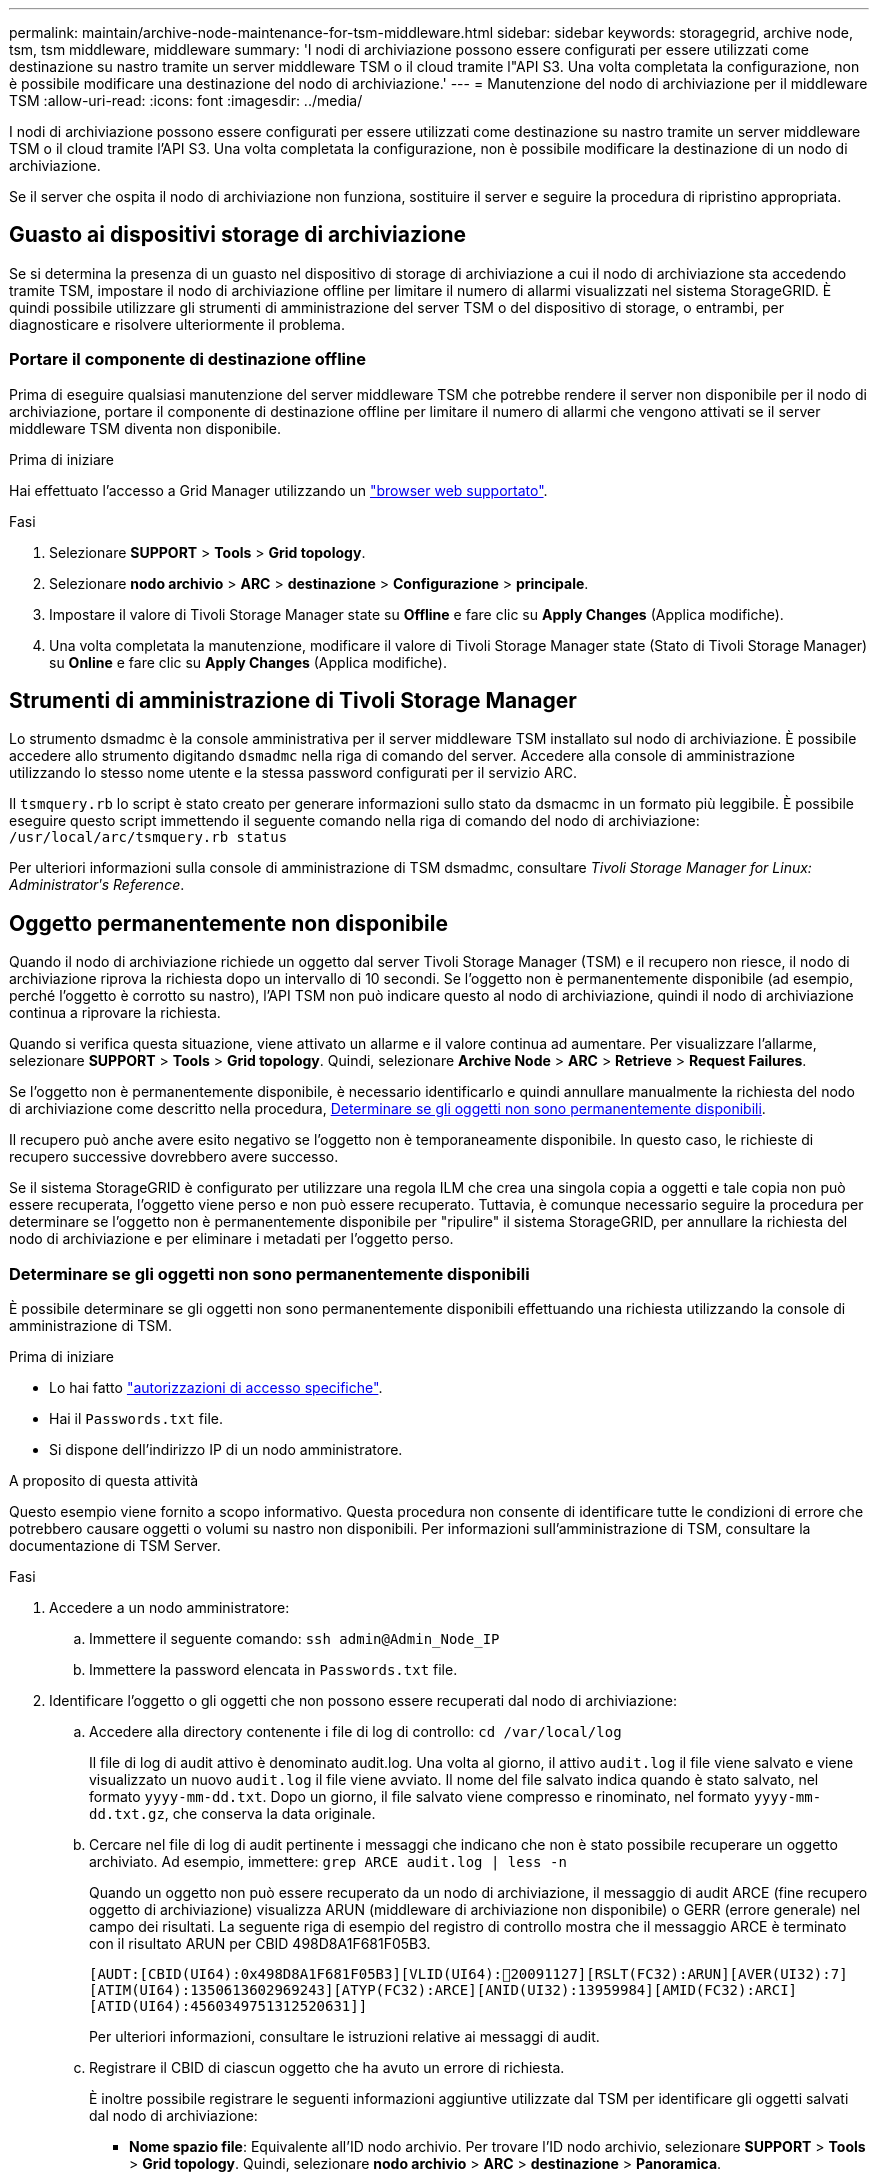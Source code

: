 ---
permalink: maintain/archive-node-maintenance-for-tsm-middleware.html 
sidebar: sidebar 
keywords: storagegrid, archive node, tsm, tsm middleware, middleware 
summary: 'I nodi di archiviazione possono essere configurati per essere utilizzati come destinazione su nastro tramite un server middleware TSM o il cloud tramite l"API S3. Una volta completata la configurazione, non è possibile modificare una destinazione del nodo di archiviazione.' 
---
= Manutenzione del nodo di archiviazione per il middleware TSM
:allow-uri-read: 
:icons: font
:imagesdir: ../media/


[role="lead"]
I nodi di archiviazione possono essere configurati per essere utilizzati come destinazione su nastro tramite un server middleware TSM o il cloud tramite l'API S3. Una volta completata la configurazione, non è possibile modificare la destinazione di un nodo di archiviazione.

Se il server che ospita il nodo di archiviazione non funziona, sostituire il server e seguire la procedura di ripristino appropriata.



== Guasto ai dispositivi storage di archiviazione

Se si determina la presenza di un guasto nel dispositivo di storage di archiviazione a cui il nodo di archiviazione sta accedendo tramite TSM, impostare il nodo di archiviazione offline per limitare il numero di allarmi visualizzati nel sistema StorageGRID. È quindi possibile utilizzare gli strumenti di amministrazione del server TSM o del dispositivo di storage, o entrambi, per diagnosticare e risolvere ulteriormente il problema.



=== Portare il componente di destinazione offline

Prima di eseguire qualsiasi manutenzione del server middleware TSM che potrebbe rendere il server non disponibile per il nodo di archiviazione, portare il componente di destinazione offline per limitare il numero di allarmi che vengono attivati se il server middleware TSM diventa non disponibile.

.Prima di iniziare
Hai effettuato l'accesso a Grid Manager utilizzando un link:../admin/web-browser-requirements.html["browser web supportato"].

.Fasi
. Selezionare *SUPPORT* > *Tools* > *Grid topology*.
. Selezionare *nodo archivio* > *ARC* > *destinazione* > *Configurazione* > *principale*.
. Impostare il valore di Tivoli Storage Manager state su *Offline* e fare clic su *Apply Changes* (Applica modifiche).
. Una volta completata la manutenzione, modificare il valore di Tivoli Storage Manager state (Stato di Tivoli Storage Manager) su *Online* e fare clic su *Apply Changes* (Applica modifiche).




== Strumenti di amministrazione di Tivoli Storage Manager

Lo strumento dsmadmc è la console amministrativa per il server middleware TSM installato sul nodo di archiviazione. È possibile accedere allo strumento digitando `dsmadmc` nella riga di comando del server. Accedere alla console di amministrazione utilizzando lo stesso nome utente e la stessa password configurati per il servizio ARC.

Il `tsmquery.rb` lo script è stato creato per generare informazioni sullo stato da dsmacmc in un formato più leggibile. È possibile eseguire questo script immettendo il seguente comando nella riga di comando del nodo di archiviazione: `/usr/local/arc/tsmquery.rb status`

Per ulteriori informazioni sulla console di amministrazione di TSM dsmadmc, consultare _Tivoli Storage Manager for Linux: Administratorʹs Reference_.



== Oggetto permanentemente non disponibile

Quando il nodo di archiviazione richiede un oggetto dal server Tivoli Storage Manager (TSM) e il recupero non riesce, il nodo di archiviazione riprova la richiesta dopo un intervallo di 10 secondi. Se l'oggetto non è permanentemente disponibile (ad esempio, perché l'oggetto è corrotto su nastro), l'API TSM non può indicare questo al nodo di archiviazione, quindi il nodo di archiviazione continua a riprovare la richiesta.

Quando si verifica questa situazione, viene attivato un allarme e il valore continua ad aumentare. Per visualizzare l'allarme, selezionare *SUPPORT* > *Tools* > *Grid topology*. Quindi, selezionare *Archive Node* > *ARC* > *Retrieve* > *Request Failures*.

Se l'oggetto non è permanentemente disponibile, è necessario identificarlo e quindi annullare manualmente la richiesta del nodo di archiviazione come descritto nella procedura, <<determining_objects_permanently_unavailable,Determinare se gli oggetti non sono permanentemente disponibili>>.

Il recupero può anche avere esito negativo se l'oggetto non è temporaneamente disponibile. In questo caso, le richieste di recupero successive dovrebbero avere successo.

Se il sistema StorageGRID è configurato per utilizzare una regola ILM che crea una singola copia a oggetti e tale copia non può essere recuperata, l'oggetto viene perso e non può essere recuperato. Tuttavia, è comunque necessario seguire la procedura per determinare se l'oggetto non è permanentemente disponibile per "ripulire" il sistema StorageGRID, per annullare la richiesta del nodo di archiviazione e per eliminare i metadati per l'oggetto perso.



=== Determinare se gli oggetti non sono permanentemente disponibili

È possibile determinare se gli oggetti non sono permanentemente disponibili effettuando una richiesta utilizzando la console di amministrazione di TSM.

.Prima di iniziare
* Lo hai fatto link:../admin/admin-group-permissions.html["autorizzazioni di accesso specifiche"].
* Hai il `Passwords.txt` file.
* Si dispone dell'indirizzo IP di un nodo amministratore.


.A proposito di questa attività
Questo esempio viene fornito a scopo informativo. Questa procedura non consente di identificare tutte le condizioni di errore che potrebbero causare oggetti o volumi su nastro non disponibili. Per informazioni sull'amministrazione di TSM, consultare la documentazione di TSM Server.

.Fasi
. Accedere a un nodo amministratore:
+
.. Immettere il seguente comando: `ssh admin@Admin_Node_IP`
.. Immettere la password elencata in `Passwords.txt` file.


. Identificare l'oggetto o gli oggetti che non possono essere recuperati dal nodo di archiviazione:
+
.. Accedere alla directory contenente i file di log di controllo: `cd /var/local/log`
+
Il file di log di audit attivo è denominato audit.log. Una volta al giorno, il attivo `audit.log` il file viene salvato e viene visualizzato un nuovo `audit.log` il file viene avviato. Il nome del file salvato indica quando è stato salvato, nel formato `yyyy-mm-dd.txt`. Dopo un giorno, il file salvato viene compresso e rinominato, nel formato `yyyy-mm-dd.txt.gz`, che conserva la data originale.

.. Cercare nel file di log di audit pertinente i messaggi che indicano che non è stato possibile recuperare un oggetto archiviato. Ad esempio, immettere: `grep ARCE audit.log | less -n`
+
Quando un oggetto non può essere recuperato da un nodo di archiviazione, il messaggio di audit ARCE (fine recupero oggetto di archiviazione) visualizza ARUN (middleware di archiviazione non disponibile) o GERR (errore generale) nel campo dei risultati. La seguente riga di esempio del registro di controllo mostra che il messaggio ARCE è terminato con il risultato ARUN per CBID 498D8A1F681F05B3.

+
[listing]
----
[AUDT:[CBID(UI64):0x498D8A1F681F05B3][VLID(UI64):20091127][RSLT(FC32):ARUN][AVER(UI32):7]
[ATIM(UI64):1350613602969243][ATYP(FC32):ARCE][ANID(UI32):13959984][AMID(FC32):ARCI]
[ATID(UI64):4560349751312520631]]
----
+
Per ulteriori informazioni, consultare le istruzioni relative ai messaggi di audit.

.. Registrare il CBID di ciascun oggetto che ha avuto un errore di richiesta.
+
È inoltre possibile registrare le seguenti informazioni aggiuntive utilizzate dal TSM per identificare gli oggetti salvati dal nodo di archiviazione:

+
*** *Nome spazio file*: Equivalente all'ID nodo archivio. Per trovare l'ID nodo archivio, selezionare *SUPPORT* > *Tools* > *Grid topology*. Quindi, selezionare *nodo archivio* > *ARC* > *destinazione* > *Panoramica*.
*** *High Level Name*: Equivalente all'ID del volume assegnato all'oggetto dal nodo di archiviazione. L'ID del volume assume la forma di una data (ad esempio, `20091127`), e viene registrato come VLID dell'oggetto nei messaggi di audit dell'archivio.
*** *Nome livello basso*: Equivalente al CBID assegnato a un oggetto dal sistema StorageGRID.


.. Disconnettersi dalla shell dei comandi: `exit`


. Controllare il server TSM per verificare se gli oggetti identificati al punto 2 non sono permanentemente disponibili:
+
.. Accedere alla console di amministrazione del server TSM: `dsmadmc`
+
Utilizzare il nome utente amministrativo e la password configurati per il servizio ARC. Immettere il nome utente e la password in Grid Manager. Per visualizzare il nome utente, selezionare *SUPPORT* > *Tools* > *Grid topology*. Quindi, selezionare *Archive Node* > *ARC* > *Target* > *Configuration*.)

.. Determinare se l'oggetto non è permanentemente disponibile.
+
Ad esempio, è possibile cercare nel registro attività TSM un errore di integrità dei dati per quell'oggetto. Nell'esempio seguente viene illustrata una ricerca nel registro delle attività per il giorno precedente di un oggetto con CBID `498D8A1F681F05B3`.

+
[listing]
----
> query actlog begindate=-1 search=276C14E94082CC69
12/21/2008 05:39:15 ANR0548W Retrieve or restore
failed for session 9139359 for node DEV-ARC-20 (Bycast ARC)
processing file space /19130020 4 for file /20081002/
498D8A1F681F05B3 stored as Archive - data
integrity error detected. (SESSION: 9139359)
>
----
+
A seconda della natura dell'errore, il CBID potrebbe non essere registrato nel log delle attività del TSM. Potrebbe essere necessario cercare altri errori TSM nel registro durante il periodo di errore della richiesta.

.. Se un intero nastro non è disponibile in modo permanente, identificare i CBID per tutti gli oggetti memorizzati su quel volume: `query content TSM_Volume_Name`
+
dove `TSM_Volume_Name` È il nome TSM del nastro non disponibile. Di seguito viene riportato un esempio dell'output di questo comando:

+
[listing]
----
 > query content TSM-Volume-Name
Node Name     Type Filespace  FSID Client's Name for File Name
------------- ---- ---------- ---- ----------------------------
DEV-ARC-20    Arch /19130020  216  /20081201/ C1D172940E6C7E12
DEV-ARC-20    Arch /19130020  216  /20081201/ F1D7FBC2B4B0779E
----
+
Il `Client’s Name for File Name` È uguale all'ID del volume del nodo di archivio (o TSM "nome di livello alto") seguito dal CBID dell'oggetto (o TSM "nome di livello basso"). Ovvero, il `Client’s Name for File Name` prende la forma `/Archive Node volume ID /CBID`. Nella prima riga dell'output di esempio, il `Client’s Name for File Name` è `/20081201/ C1D172940E6C7E12`.

+
Ricordate anche che il `Filespace` È l'ID del nodo del nodo di archiviazione.

+
Per annullare la richiesta di recupero, sono necessari il CBID di ciascun oggetto memorizzato nel volume e l'ID del nodo del nodo di archiviazione.



. Per ogni oggetto non disponibile in modo permanente, annullare la richiesta di recupero ed emettere un comando per informare il sistema StorageGRID che la copia dell'oggetto è stata persa:
+

CAUTION: Utilizzare la console ADE con cautela. Se la console non viene utilizzata correttamente, è possibile interrompere le operazioni di sistema e danneggiare i dati. Immettere i comandi con attenzione e utilizzare solo i comandi descritti in questa procedura.

+
.. Se non si è già connessi al nodo di archiviazione, effettuare l'accesso come segue:
+
... Immettere il seguente comando: `ssh admin@_grid_node_IP_`
... Immettere la password elencata in `Passwords.txt` file.
... Immettere il seguente comando per passare a root: `su -`
... Immettere la password elencata in `Passwords.txt` file.


.. Accedere alla console ADE del servizio ARC: `telnet localhost 1409`
.. Annullare la richiesta per l'oggetto: `/proc/BRTR/cancel -c CBID`
+
dove `CBID` È l'identificatore dell'oggetto che non può essere recuperato dal TSM.

+
Se le sole copie dell'oggetto sono su nastro, la richiesta di "recupero in blocco" viene annullata con un messaggio, "1 richieste annullate". Se nel sistema sono presenti copie dell'oggetto, il recupero dell'oggetto viene elaborato da un altro modulo, quindi la risposta al messaggio è "0 richieste annullate".

.. Eseguire un comando per notificare al sistema StorageGRID che una copia dell'oggetto è stata persa e che è necessario eseguire un'altra copia: `/proc/CMSI/Object_Lost CBID node_ID`
+
dove `CBID` È l'identificatore dell'oggetto che non può essere recuperato dal server TSM, e. `node_ID` È l'ID nodo del nodo di archiviazione in cui il recupero non è riuscito.

+
Immettere un comando separato per ogni copia di oggetto persa: L'immissione di un intervallo di CBID non è supportata.

+
Nella maggior parte dei casi, il sistema StorageGRID inizia immediatamente a creare copie aggiuntive dei dati degli oggetti per garantire che venga rispettato il criterio ILM del sistema.

+
Tuttavia, se la regola ILM dell'oggetto specifica che è stata eseguita una sola copia e che tale copia è stata persa, l'oggetto non può essere recuperato. In questo caso, eseguire il `Object_Lost` Il comando rimuove i metadati dell'oggetto perso dal sistema StorageGRID.

+
Quando il `Object_Lost` il comando viene completato correttamente e viene visualizzato il seguente messaggio:

+
[listing]
----
CLOC_LOST_ANS returned result ‘SUCS’
----
+

NOTE: Il `/proc/CMSI/Object_Lost` Il comando è valido solo per gli oggetti persi memorizzati nei nodi di archiviazione.

.. Uscire dalla console ADE: `exit`
.. Disconnettersi dal nodo di archiviazione: `exit`


. Reimpostare il valore di Request Failures (errori richiesta) nel sistema StorageGRID:
+
.. Accedere a *nodo archivio* > *ARC* > *Recupera* > *Configurazione* e selezionare *Reset Request Failure Count*.
.. Fare clic su *Applica modifiche*.




.Informazioni correlate
link:../admin/index.html["Amministrare StorageGRID"]

link:../audit/index.html["Esaminare i registri di audit"]
